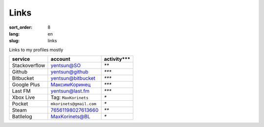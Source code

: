 Links
=====

:sort_order: 8
:lang: en
:slug: links

Links to my profiles mostly

+-----------------------+-------------------------+---------------+
|  service              | account                 | activity***   |
+=======================+=========================+===============+
| Stackoverflow         | `yentsun@SO`_           | `**`          |
+-----------------------+-------------------------+---------------+
| Github                | `yentsun@github`_       | `***`         |
+-----------------------+-------------------------+---------------+
| Bitbucket             | `yentsun@bitbucket`_    | `***`         |
+-----------------------+-------------------------+---------------+
| Google Plus           | `МаксимКоринец`_        | `***`         |
+-----------------------+-------------------------+---------------+
| Last FM               | `yentsun@last.fm`_      | `***`         |
+-----------------------+-------------------------+---------------+
| Xbox Live             | Tag: ``MaxKorinets``    | `*`           |
+-----------------------+-------------------------+---------------+
| Pocket                | ``mkorinets@gmail.com`` | `*`           |
+-----------------------+-------------------------+---------------+
| Steam                 | `76561198027613660`_    | `**`          |
+-----------------------+-------------------------+---------------+
| Batllelog             | `MaxKorinets@BL`_       | `*`           |
+-----------------------+-------------------------+---------------+

.. _`МаксимКоринец`: https://plus.google.com/u/0/+МаксимКоринец/posts
.. _`yentsun@last.fm`: http://www.last.fm/user/yentsun
.. _`MaxKorinets@BL`: http://battlelog.battlefield.com/bf4/ru/soldier/MaxKorinets/stats/230901232/xbox360/
.. _`yentsun@SO`: http://stackoverflow.com/users/216042/yentsun
.. _`yentsun@github`: https://github.com/yentsun
.. _`yentsun@bitbucket`: https://bitbucket.org/yentsun
.. _76561198027613660: http://steamcommunity.com/profiles/76561198027613660